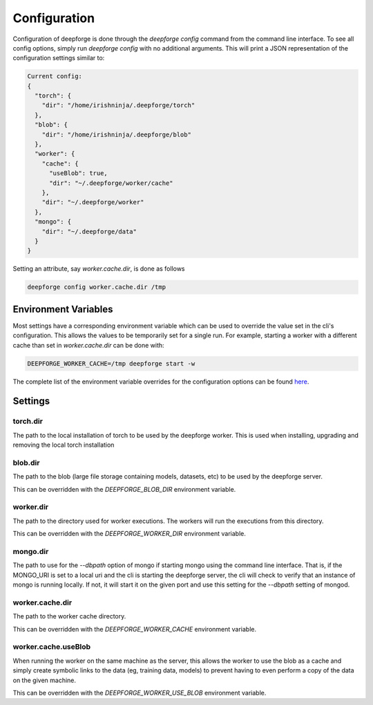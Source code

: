 Configuration
=============

Configuration of deepforge is done through the `deepforge config` command from the command line interface. To see all config options, simply run `deepforge config` with no additional arguments. This will print a JSON representation of the configuration settings similar to:

.. code-block:: bash

    Current config:
    {
      "torch": {
        "dir": "/home/irishninja/.deepforge/torch"
      },
      "blob": {
        "dir": "/home/irishninja/.deepforge/blob"
      },
      "worker": {
        "cache": {
          "useBlob": true,
          "dir": "~/.deepforge/worker/cache"
        },
        "dir": "~/.deepforge/worker"
      },
      "mongo": {
        "dir": "~/.deepforge/data"
      }
    }

Setting an attribute, say `worker.cache.dir`, is done as follows

.. code-block:: bash

    deepforge config worker.cache.dir /tmp

Environment Variables
---------------------
Most settings have a corresponding environment variable which can be used to override the value set in the cli's configuration. This allows the values to be temporarily set for a single run. For example, starting a worker with a different cache than set in `worker.cache.dir` can be done with:

.. code-block:: bash

    DEEPFORGE_WORKER_CACHE=/tmp deepforge start -w

The complete list of the environment variable overrides for the configuration options can be found `here <https://github.com/deepforge-dev/deepforge/blob/master/bin/envConfig.json>`_.

Settings
--------

torch.dir
~~~~~~~~~
The path to the local installation of torch to be used by the deepforge worker. This is used when installing, upgrading and removing the local torch installation

blob.dir
~~~~~~~~
The path to the blob (large file storage containing models, datasets, etc) to be used by the deepforge server.

This can be overridden with the `DEEPFORGE_BLOB_DIR` environment variable.

worker.dir
~~~~~~~~~~
The path to the directory used for worker executions. The workers will run the executions from this directory.

This can be overridden with the `DEEPFORGE_WORKER_DIR` environment variable.

mongo.dir
~~~~~~~~~
The path to use for the `--dbpath` option of mongo if starting mongo using the command line interface. That is, if the MONGO_URI is set to a local uri and the cli is starting the deepforge server, the cli will check to verify that an instance of mongo is running locally. If not, it will start it on the given port and use this setting for the `--dbpath` setting of mongod.

worker.cache.dir
~~~~~~~~~~~~~~~~
The path to the worker cache directory.

This can be overridden with the `DEEPFORGE_WORKER_CACHE` environment variable.

worker.cache.useBlob
~~~~~~~~~~~~~~~~~~~~
When running the worker on the same machine as the server, this allows the worker to use the blob as a cache and simply create symbolic links to the data (eg, training data, models) to prevent having to even perform a copy of the data on the given machine.

This can be overridden with the `DEEPFORGE_WORKER_USE_BLOB` environment variable.

